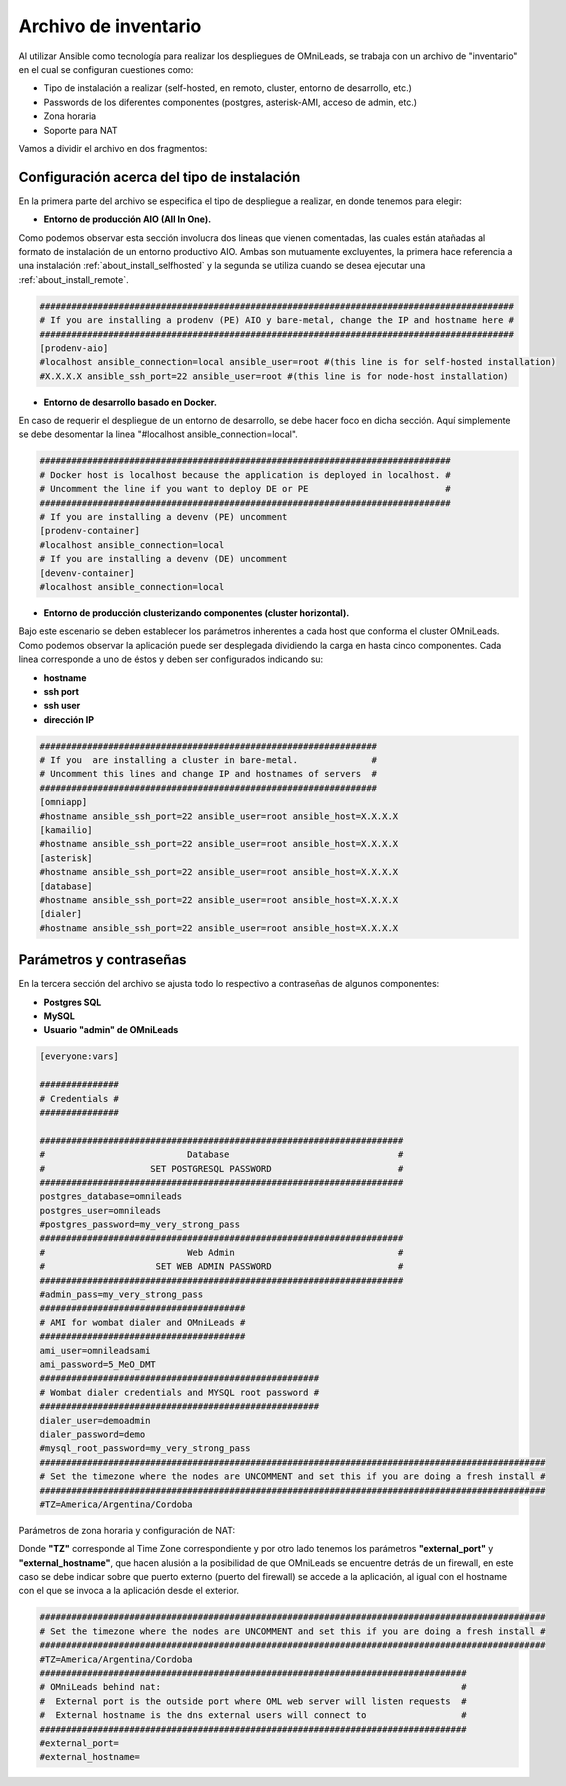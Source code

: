 .. _about_install_inventory:

**********************
Archivo de inventario
**********************

Al utilizar Ansible como tecnología para realizar los despliegues de OMniLeads, se trabaja con un archivo de "inventario" en el cual se configuran cuestiones como:

* Tipo de instalación a realizar (self-hosted, en remoto, cluster, entorno de desarrollo, etc.)
* Passwords de los diferentes componentes (postgres, asterisk-AMI, acceso de admin, etc.)
* Zona horaria
* Soporte para NAT

Vamos a dividir el archivo en dos fragmentos:

.. _about_install_inventory_aio:

Configuración acerca del tipo de instalación
**********************************************

En la primera parte del archivo se especifica el tipo de despliegue a realizar, en donde tenemos para elegir:


* **Entorno de producción AIO (All In One).**

Como podemos observar esta sección involucra dos lineas que vienen comentadas, las cuales están atañadas al formato de instalación de un entorno productivo AIO.
Ambas son mutuamente excluyentes, la primera hace referencia a una instalación :ref:`about_install_selfhosted` y la segunda se utiliza cuando se desea ejecutar una :ref:`about_install_remote`.

.. code-block:: bash

 ##########################################################################################
 # If you are installing a prodenv (PE) AIO y bare-metal, change the IP and hostname here #
 ##########################################################################################
 [prodenv-aio]
 #localhost ansible_connection=local ansible_user=root #(this line is for self-hosted installation)
 #X.X.X.X ansible_ssh_port=22 ansible_user=root #(this line is for node-host installation)


* **Entorno de desarrollo basado en Docker.**

En caso de requerir el despliegue de un entorno de desarrollo, se debe hacer foco en dicha sección. Aquí simplemente se debe desomentar la linea
"#localhost ansible_connection=local".


.. code-block:: bash

 ##############################################################################
 # Docker host is localhost because the application is deployed in localhost. #
 # Uncomment the line if you want to deploy DE or PE                          #
 ##############################################################################
 # If you are installing a devenv (PE) uncomment
 [prodenv-container]
 #localhost ansible_connection=local
 # If you are installing a devenv (DE) uncomment
 [devenv-container]
 #localhost ansible_connection=local



* **Entorno de producción clusterizando componentes (cluster horizontal).**

Bajo este escenario se deben establecer los parámetros inherentes a cada host que conforma el cluster OMniLeads. Como podemos observar la aplicación puede ser desplegada
dividiendo la carga en hasta cinco componentes. Cada linea corresponde a uno de éstos y deben ser configurados indicando su:

* **hostname**
* **ssh port**
* **ssh user**
* **dirección IP**


.. code-block:: bash

 ################################################################
 # If you  are installing a cluster in bare-metal.              #
 # Uncomment this lines and change IP and hostnames of servers  #
 ################################################################
 [omniapp]
 #hostname ansible_ssh_port=22 ansible_user=root ansible_host=X.X.X.X
 [kamailio]
 #hostname ansible_ssh_port=22 ansible_user=root ansible_host=X.X.X.X
 [asterisk]
 #hostname ansible_ssh_port=22 ansible_user=root ansible_host=X.X.X.X
 [database]
 #hostname ansible_ssh_port=22 ansible_user=root ansible_host=X.X.X.X
 [dialer]
 #hostname ansible_ssh_port=22 ansible_user=root ansible_host=X.X.X.X


.. _about_install_inventory_vars:

Parámetros y contraseñas
***************************

En la tercera sección del archivo se ajusta todo lo respectivo a contraseñas de algunos componentes:

* **Postgres SQL**
* **MySQL**
* **Usuario "admin" de OMniLeads**

.. code-block:: bash

  [everyone:vars]

  ###############
  # Credentials #
  ###############

  #####################################################################
  #                           Database                                #
  #                    SET POSTGRESQL PASSWORD                        #
  #####################################################################
  postgres_database=omnileads
  postgres_user=omnileads
  #postgres_password=my_very_strong_pass
  #####################################################################
  #                           Web Admin                               #
  #                     SET WEB ADMIN PASSWORD                        #
  #####################################################################
  #admin_pass=my_very_strong_pass
  #######################################
  # AMI for wombat dialer and OMniLeads #
  #######################################
  ami_user=omnileadsami
  ami_password=5_MeO_DMT
  #####################################################
  # Wombat dialer credentials and MYSQL root password #
  #####################################################
  dialer_user=demoadmin
  dialer_password=demo
  #mysql_root_password=my_very_strong_pass
  ################################################################################################
  # Set the timezone where the nodes are UNCOMMENT and set this if you are doing a fresh install #
  ################################################################################################
  #TZ=America/Argentina/Cordoba

Parámetros de zona horaria y configuración de NAT:

Donde **"TZ"** corresponde al Time Zone correspondiente y por otro lado tenemos los parámetros **"external_port"** y **"external_hostname"**, que hacen alusión a la posibilidad de
que OMniLeads se encuentre detrás de un firewall, en este caso se debe indicar sobre que puerto externo (puerto del firewall) se accede a la aplicación, al igual
con el hostname con el que se invoca a la aplicación desde el exterior.

.. code-block:: bash

  ################################################################################################
  # Set the timezone where the nodes are UNCOMMENT and set this if you are doing a fresh install #
  ################################################################################################
  #TZ=America/Argentina/Cordoba
  #################################################################################
  # OMniLeads behind nat:                                                         #
  #  External port is the outside port where OML web server will listen requests  #
  #  External hostname is the dns external users will connect to                  #
  #################################################################################
  #external_port=
  #external_hostname=
